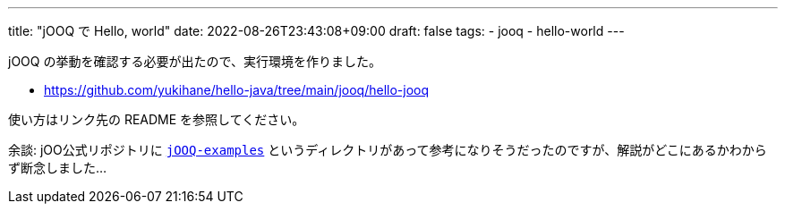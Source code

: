 ---
title: "jOOQ で Hello, world"
date: 2022-08-26T23:43:08+09:00
draft: false
tags:
  - jooq
  - hello-world
---

jOOQ の挙動を確認する必要が出たので、実行環境を作りました。

* https://github.com/yukihane/hello-java/tree/main/jooq/hello-jooq

使い方はリンク先の README を参照してください。


余談: jOO公式リポジトリに https://github.com/jOOQ/jOOQ/tree/main/jOOQ-examples[`jOOQ-examples`] というディレクトリがあって参考になりそうだったのですが、解説がどこにあるかわからず断念しました...
